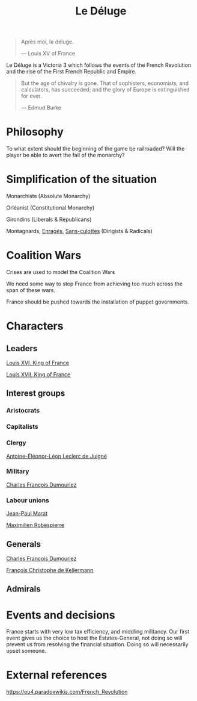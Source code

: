 #+title: Le Déluge

#+BEGIN_QUOTE
Après moi, le déluge.

— Louis XV of France
#+END_QUOTE

Le Déluge is a Victoria 3 which follows the events of the French Revolution and the rise of the First French Republic and Empire.

#+BEGIN_QUOTE
But the age of chivalry is gone. That of sophisters, economists, and calculators, has succeeded; and the glory of Europe is extinguished for ever.

— Edmud Burke
#+END_QUOTE

* Philosophy
To what extent should the beginning of the game be railroaded?
Will the player be able to avert the fall of the monarchy?

* Simplification of the situation
Monarchists (Absolute Monarchy)

Orléanist (Constitutional Monarchy)

Girondins (Liberals & Republicans)

Montagnards, [[file:../../../org/roam/20210605150336-enrages.org][Enragés]], [[file:../../../org/roam/20210603205740-sans_culottes.org][Sans-culottes]] (Dirigists & Radicals)

* Coalition Wars
Crises are used to model the Coalition Wars

We need some way to stop France from achieving too much across the span of these wars.

France should be pushed towards the installation of puppet governments.

* Characters

** Leaders
[[file:../../../org/roam/20210605144724-louis_xvi_king_of_france.org][Louis XVI, King of France]]

[[file:../../../org/roam/20210605194430-louis_xvii_king_of_france.org][Louis XVII, King of France]]

** Interest groups

*** Aristocrats

*** Capitalists

*** Clergy
[[file:../../../org/roam/20210605144407-antoine_eleonor_leon_leclerc_de_juigne.org][Antoine-Éléonor-Léon Leclerc de Juigné]]

*** Military
[[file:../../../org/roam/20210605144751-charles_francois_dumouriez.org][Charles François Dumouriez]]

*** Labour unions
[[file:../../../org/roam/20210603205715-jean_paul_marat.org][Jean-Paul Marat]]

[[file:../../../org/roam/20210603222658-maximilien_robespierre.org][Maximilien Robespierre]]

** Generals
[[file:../../../org/roam/20210605144751-charles_francois_dumouriez.org][Charles François Dumouriez]]

[[file:../../../org/roam/20210605200546-francois_christophe_de_kellermann.org][François Christophe de Kellermann]]

** Admirals

* Events and decisions
France starts with very low tax efficiency, and middling militancy.
Our first event gives us the choice to host the Estates-General, not doing so will prevent us from resolving the financial situation. Doing so will necessarily upset someone.

* External references
https://eu4.paradoxwikis.com/French_Revolution
